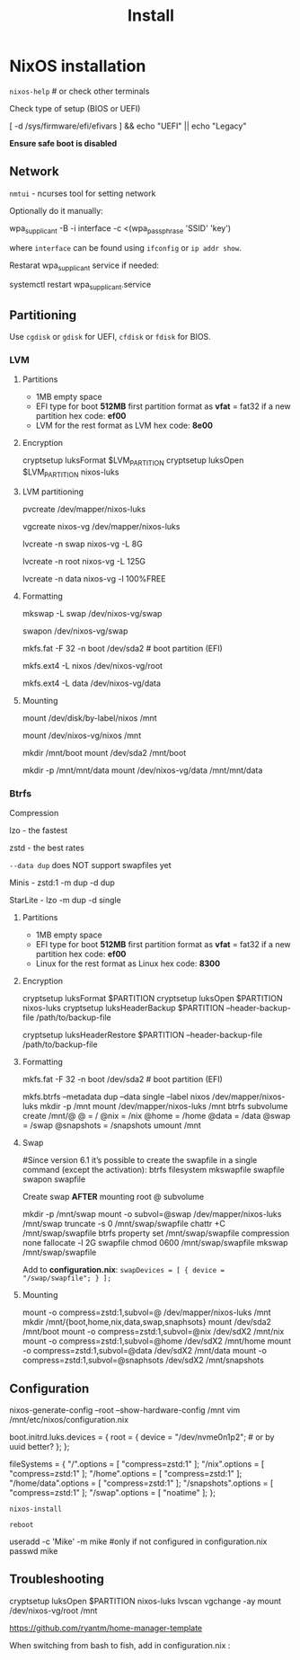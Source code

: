 #+title: Install

* NixOS installation

=nixos-help= # or check other terminals

Check type of setup (BIOS or UEFI)

#+begin_example shell
[ -d /sys/firmware/efi/efivars ] && echo "UEFI" || echo "Legacy"
#+end_example

*Ensure safe boot is disabled*

** Network

=nmtui= - ncurses tool for setting network

Optionally do it manually:

#+begin_example shell
wpa_supplicant -B -i interface -c <(wpa_passphrase 'SSID' 'key')
#+end_example

where =interface= can be found using =ifconfig= or =ip addr show=.

Restarat wpa_supplicant service if needed:

#+begin_example shell
systemctl restart wpa_supplicant.service
#+end_example

** Partitioning

Use =cgdisk= or =gdisk= for UEFI, =cfdisk= or =fdisk= for BIOS.

*** LVM
**** Partitions

- 1MB empty space
- EFI type for boot
  *512MB* first partition
  format as *vfat* = fat32 if a new partition
  hex code: *ef00*
- LVM for the rest
  format as LVM
  hex code: *8e00*

**** Encryption

#+begin_example shell
cryptsetup luksFormat $LVM_PARTITION
cryptsetup luksOpen $LVM_PARTITION nixos-luks
#+end_example

**** LVM partitioning

#+begin_example shell
pvcreate /dev/mapper/nixos-luks

vgcreate nixos-vg /dev/mapper/nixos-luks

lvcreate -n swap nixos-vg -L 8G

lvcreate -n root nixos-vg -L 125G

lvcreate -n data nixos-vg -l 100%FREE
#+end_example

**** Formatting

#+begin_example shell
mkswap -L swap /dev/nixos-vg/swap

swapon /dev/nixos-vg/swap

mkfs.fat -F 32 -n boot /dev/sda2 # boot partition (EFI)

mkfs.ext4 -L nixos /dev/nixos-vg/root

mkfs.ext4 -L data /dev/nixos-vg/data
#+end_example

**** Mounting

#+begin_example shell
mount /dev/disk/by-label/nixos /mnt
# or
mount /dev/nixos-vg/nixos /mnt

mkdir /mnt/boot
mount /dev/sda2 /mnt/boot

mkdir -p /mnt/mnt/data
mount /dev/nixos-vg/data /mnt/mnt/data 
#+end_example

*** Btrfs

Compression

lzo - the fastest

zstd - the best rates

=--data dup= does NOT support swapfiles yet

Minis - zstd:1 -m dup -d dup

StarLite - lzo -m dup -d single

**** Partitions

- 1MB empty space
- EFI type for boot
  *512MB* first partition
  format as *vfat* = fat32 if a new partition
  hex code: *ef00*
- Linux for the rest
  format as Linux
  hex code: *8300*

**** Encryption

#+begin_example shell
cryptsetup luksFormat $PARTITION
cryptsetup luksOpen $PARTITION nixos-luks
cryptsetup luksHeaderBackup $PARTITION --header-backup-file /path/to/backup-file
# Restore LUKS header
cryptsetup luksHeaderRestore $PARTITION --header-backup-file /path/to/backup-file
#+end_example

**** Formatting

#+begin_example shell
mkfs.fat -F 32 -n boot /dev/sda2 # boot partition (EFI)

mkfs.btrfs --metadata dup --data single --label nixos /dev/mapper/nixos-luks
mkdir -p /mnt
mount /dev/mapper/nixos-luks /mnt
btrfs subvolume create /mnt/@
@ = /
@nix = /nix
@home = /home
@data = /data
@swap = /swap
@snapshots = /snapshots
umount /mnt
#+end_example

**** Swap
#+begin_example shell
#Since version 6.1 it’s possible to create the swapfile in a single command (except the activation):
btrfs filesystem mkswapfile swapfile
swapon swapfile

Create swap **AFTER** mounting root @ subvolume

mkdir -p /mnt/swap
mount -o subvol=@swap /dev/mapper/nixos-luks /mnt/swap
truncate -s 0 /mnt/swap/swapfile
chattr +C /mnt/swap/swapfile
btrfs property set /mnt/swap/swapfile compression none
fallocate -l 2G swapfile
chmod 0600 /mnt/swap/swapfile
mkswap /mnt/swap/swapfile
#+end_example

Add to *configuration.nix*:
=swapDevices = [ { device = "/swap/swapfile"; } ];=

**** Mounting
#+begin_example shell
mount -o compress=zstd:1,subvol=@ /dev/mapper/nixos-luks /mnt
mkdir /mnt/{boot,home,nix,data,swap,snaphsots}
mount /dev/sda2 /mnt/boot
mount -o compress=zstd:1,subvol=@nix /dev/sdX2 /mnt/nix
mount -o compress=zstd:1,subvol=@home /dev/sdX2 /mnt/home
mount -o compress=zstd:1,subvol=@data /dev/sdX2 /mnt/data
mount -o compress=zstd:1,subvol=@snaphsots /dev/sdX2 /mnt/snapshots
#+end_example

** Configuration

#+begin_example shell
nixos-generate-config --root --show-hardware-config /mnt
vim /mnt/etc/nixos/configuration.nix
#+end_example

#+begin_example nix
boot.initrd.luks.devices = {
  root = {
    device = "/dev/nvme0n1p2"; # or by uuid better?
  };
};

# btrfs subvolumes
fileSystems = {
  "/".options = [ "compress=zstd:1" ];
  "/nix".options = [ "compress=zstd:1" ];
  "/home".options = [ "compress=zstd:1" ];
  "/home/data".options = [ "compress=zstd:1" ];
  "/snapshots".options = [ "compress=zstd:1" ];
  "/swap".options = [ "noatime" ];
};
#+end_example

=nixos-install=

=reboot=

#+begin_example shell
useradd -c 'Mike' -m mike #only if not configured in configuration.nix
passwd mike
#+end_example

** Troubleshooting

#+begin_example shell
cryptsetup luksOpen $PARTITION nixos-luks
lvscan vgchange -ay
mount /dev/nixos-vg/root /mnt
#+end_example

https://github.com/ryantm/home-manager-template

When switching from bash to fish, add in configuration.nix  :
